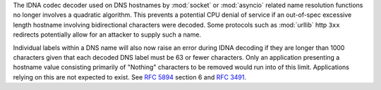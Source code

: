 The IDNA codec decoder used on DNS hostnames by :mod:`socket` or :mod:`asyncio`
related name resolution functions no longer involves a quadratic algorithm.
This prevents a potential CPU denial of service if an out-of-spec excessive
length hostname involving bidirectional characters were decoded. Some protocols
such as :mod:`urllib` http ``3xx`` redirects potentially allow for an attacker
to supply such a name.

Individual labels within a DNS name will also now raise an error during IDNA
decoding if they are longer than 1000 characters given that each decoded DNS
label must be 63 or fewer characters. Only an application presenting a hostname
value consisting primarily of "Nothing" characters to be removed would run into
of this limit. Applications relying on this are not expected to exist. See
:rfc:`5894` section 6 and :rfc:`3491`.
